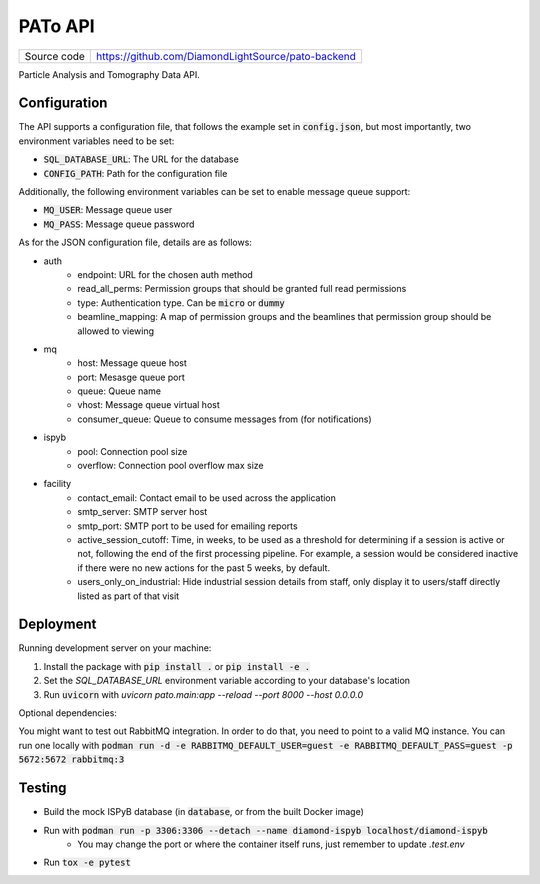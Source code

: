 PATo API
===========================

|code_ci| |license|

============== ==============================================================
Source code    https://github.com/DiamondLightSource/pato-backend
============== ==============================================================

Particle Analysis and Tomography Data API.

==========
Configuration
==========

The API supports a configuration file, that follows the example set in :code:`config.json`, but most importantly, two environment variables need to be set:

- :code:`SQL_DATABASE_URL`: The URL for the database
- :code:`CONFIG_PATH`: Path for the configuration file

Additionally, the following environment variables can be set to enable message queue support:

- :code:`MQ_USER`: Message queue user
- :code:`MQ_PASS`: Message queue password

As for the JSON configuration file, details are as follows:

- auth
    - endpoint: URL for the chosen auth method
    - read_all_perms: Permission groups that should be granted full read permissions
    - type: Authentication type. Can be :code:`micro` or :code:`dummy`
    - beamline_mapping: A map of permission groups and the beamlines that permission group should be allowed to viewing
- mq
    - host: Message queue host
    - port: Mesasge queue port 
    - queue: Queue name
    - vhost: Message queue virtual host
    - consumer_queue: Queue to consume messages from (for notifications)
- ispyb
    - pool: Connection pool size
    - overflow: Connection pool overflow max size
- facility
    - contact_email: Contact email to be used across the application
    - smtp_server: SMTP server host
    - smtp_port: SMTP port to be used for emailing reports
    - active_session_cutoff: Time, in weeks, to be used as a threshold for determining if a session is active or not, following the end of the first processing pipeline. For example, a session would be considered inactive if there were no new actions for the past 5 weeks, by default.
    - users_only_on_industrial: Hide industrial session details from staff, only display it to users/staff directly listed as part of that visit

==========
Deployment
==========

Running development server on your machine:

1. Install the package with :code:`pip install .` or :code:`pip install -e .`
2. Set the `SQL_DATABASE_URL` environment variable according to your database's location
3. Run :code:`uvicorn` with `uvicorn pato.main:app --reload --port 8000 --host 0.0.0.0`

Optional dependencies:

You might want to test out RabbitMQ integration. In order to do that, you need to point to a valid MQ instance. You can run one locally with :code:`podman run -d -e RABBITMQ_DEFAULT_USER=guest -e RABBITMQ_DEFAULT_PASS=guest -p 5672:5672 rabbitmq:3`

============
Testing
============

- Build the mock ISPyB database (in :code:`database`, or from the built Docker image) 
- Run with :code:`podman run -p 3306:3306 --detach --name diamond-ispyb localhost/diamond-ispyb`
    - You may change the port or where the container itself runs, just remember to update `.test.env`
- Run :code:`tox -e pytest`

.. |code_ci| image:: https://gitlab.diamond.ac.uk/lims/pato-backend/badges/master/pipeline.svg
    :target: https://gitlab.diamond.ac.uk/lims/pato-backend/-/pipelines
    :alt: Code CI

.. |license| image:: https://img.shields.io/badge/License-Apache%202.0-blue.svg
    :target: https://opensource.org/licenses/Apache-2.0
    :alt: Apache License

..
    Anything below this line is used when viewing README.rst and will be replaced
    when included in index.rst
